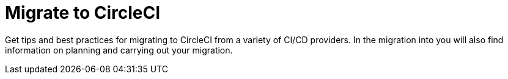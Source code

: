 = Migrate to CircleCI
:page-layout: subsection
:page-description: Migrate to CircleCI.
:icons: font

Get tips and best practices for migrating to CircleCI from a variety of CI/CD providers. In the migration into you will also find information on planning and carrying out your migration.